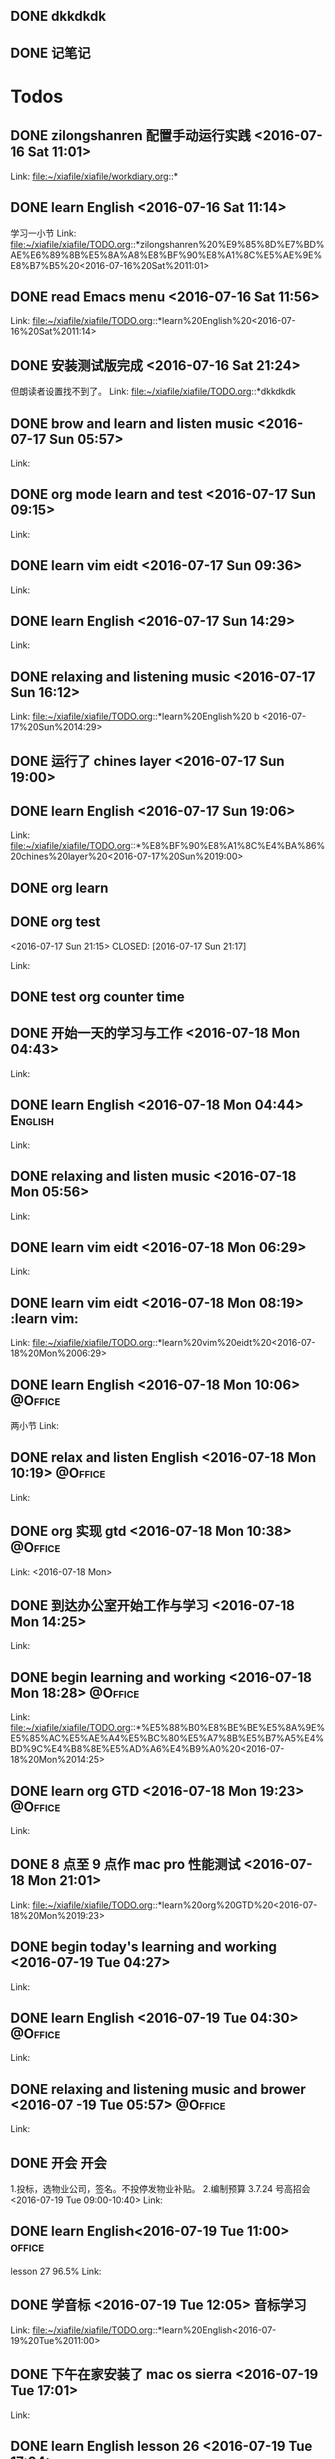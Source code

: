 #+STARTUP: showall
#+STARTUP: hidestars
#+TAGS: { @Office(o) @Home(h) @Computer(c) @Call(c) @Way(w) @Lunchtime(l) }
#+CATEGORY: Tasks

** DONE dkkdkdk
CLOSED: [2016-07-15 Fri 19:44] SCHEDULED: <2016-07-15 Fri 20:00>

** DONE 记笔记 
CLOSED: [2016-07-16 Sat 21:20] SCHEDULED: <2016-07-15 Fri 20:30-21:00>
:LOGBOOK:
CLOCK: [2016-07-17 Sun 09:38]--[2016-07-17 Sun 10:05] =>  0:27
:END:
* Todos
** DONE zilongshanren 配置手动运行实践      <2016-07-16 Sat 11:01>
CLOSED: [2016-07-16 Sat 11:14]
:LOGBOOK:
CLOCK: [2016-07-16 Sat 11:03]--[2016-07-16 Sat 11:14] =>  0:11
:END:
 
 Link: file:~/xiafile/xiafile/workdiary.org::*
** DONE learn English       <2016-07-16 Sat 11:14>
CLOSED: [2016-07-16 Sat 11:49]
:LOGBOOK:
CLOCK: [2016-07-16 Sat 11:16]--[2016-07-16 Sat 11:41] =>  0:25
:END: 
学习一小节 
 Link: file:~/xiafile/xiafile/TODO.org::*zilongshanren%20%E9%85%8D%E7%BD%AE%E6%89%8B%E5%8A%A8%E8%BF%90%E8%A1%8C%E5%AE%9E%E8%B7%B5%20<2016-07-16%20Sat%2011:01>
** DONE read Emacs menu     <2016-07-16 Sat 11:56>
CLOSED: [2016-07-16 Sat 21:20]
:LOGBOOK:
CLOCK: [2016-07-16 Sat 11:57]--[2016-07-16 Sat 12:22] =>  0:25
:END:
 
 Link: file:~/xiafile/xiafile/TODO.org::*learn%20English%20<2016-07-16%20Sat%2011:14>
** DONE 安装测试版完成      <2016-07-16 Sat 21:24>
CLOSED: [2016-07-16 Sat 21:25]
但朗读者设置找不到了。 
 Link: file:~/xiafile/xiafile/TODO.org::*dkkdkdk
** DONE brow and learn and listen music       <2016-07-17 Sun 05:57>
CLOSED: [2016-07-17 Sun 06:36]
 
 Link:
** DONE org mode learn and test      <2016-07-17 Sun 09:15>
CLOSED: [2016-07-17 Sun 09:34]
 
 Link:
** DONE learn vim eidt      <2016-07-17 Sun 09:36>
CLOSED: [2016-07-17 Sun 11:26]
:LOGBOOK:
CLOCK: [2016-07-17 Sun 9:36]--[2016-07-17 Sun 11:30] =>  1:54
:END:
 
 Link:

** DONE learn English      <2016-07-17 Sun 14:29>
CLOSED: [2016-07-17 Sun 15:34]
:LOGBOOK:
CLOCK: [2016-07-17 Sun 14:30]--[2016-07-17 Sun 15:30] =>  1:00
:END:
  
 Link:
** DONE relaxing and listening music      <2016-07-17 Sun 16:12>
CLOSED: [2016-07-17 Sun 16:38]
:LOGBOOK:
CLOCK: [2016-07-17 Sun 16:13]--[2016-07-17 Sun 16:38] =>  0:25
:END:
 
 Link: file:~/xiafile/xiafile/TODO.org::*learn%20English%20 b <2016-07-17%20Sun%2014:29>
** DONE 运行了 chines layer       <2016-07-17 Sun 19:00>
CLOSED: [2016-07-17 Sun 19:03]
** DONE learn English     <2016-07-17 Sun 19:06>
CLOSED: [2016-07-17 Sun 20:25]
:LOGBOOK:
CLOCK: [2016-07-17 Sun 19:06]--[2016-07-17 Sun 20:25] =>  1:19
:END:
 
 Link:
 file:~/xiafile/xiafile/TODO.org::*%E8%BF%90%E8%A1%8C%E4%BA%86%20chines%20layer%20<2016-07-17%20Sun%2019:00>
** DONE org learn
CLOSED: [2016-07-17 Sun 21:09]
** DONE org test     
<2016-07-17 Sun 21:15>
CLOSED: [2016-07-17 Sun 21:17]
 
 Link:
** DONE test org counter time 
CLOSED: [2016-07-17 Sun 21:27]
:LOGBOOK:
CLOCK: [2016-07-17 Sun 21:23]--[2016-07-17 Sun 21:27] =>  0:04
:END:
** DONE 开始一天的学习与工作      <2016-07-18 Mon 04:43>
CLOSED: [2016-07-18 Mon 04:44]
 
 Link:
** DONE learn English      <2016-07-18 Mon 04:44>                 :English:
CLOSED: [2016-07-18 Mon 05:54]
:LOGBOOK:
CLOCK: [2016-07-18 Mon 04:47]--[2016-07-18 Mon 05:54] =>  1:07
:END:

 
 Link:
** DONE relaxing and listen music      <2016-07-18 Mon 05:56>
CLOSED: [2016-07-18 Mon 06:28]
:LOGBOOK:
CLOCK: [2016-07-18 Mon 05:59]--[2016-07-18 Mon 06:25] =>  0:26
:END:

 
 Link:
** DONE learn vim eidt      <2016-07-18 Mon 06:29>
CLOSED: [2016-07-18 Mon 07:10]
:LOGBOOK:
CLOCK: [2016-07-18 Mon 06:30]--[2016-07-18 Mon 07:10] =>  0:40
:END:
 
 Link:
** DONE learn vim eidt      <2016-07-18 Mon 08:19>              :learn vim:
CLOSED: [2016-07-18 Mon 09:07]
:LOGBOOK:
CLOCK: [2016-07-18 Mon 08:20]--[2016-07-18 Mon 08:46] =>  0:26
:END:
 
 Link: file:~/xiafile/xiafile/TODO.org::*learn%20vim%20eidt%20<2016-07-18%20Mon%2006:29>
** DONE learn English       <2016-07-18 Mon 10:06>                :@Office:
CLOSED: [2016-07-18 Mon 10:08]
:LOGBOOK:
CLOCK: [2016-07-18 Mon 09:20]--[2016-07-18 Mon 10:08] =>  0:48
:END:
 两小节 
 Link:
** DONE relax and listen English      <2016-07-18 Mon 10:19>      :@Office:
CLOSED: [2016-07-18 Mon 11:09]
:LOGBOOK:
CLOCK: [2016-07-18 Mon 10:20]--[2016-07-18 Mon 10:39] =>  0:19
:END:
 
 Link:
** DONE org 实现 gtd       <2016-07-18 Mon 10:38>                 :@Office:
CLOSED: [2016-07-18 Mon 14:24]
:LOGBOOK:
CLOCK: [2016-07-18 Mon 10:39]--[2016-07-18 Mon 11:05] =>  0:26
:END:
 
 Link: <2016-07-18 Mon>
** DONE 到达办公室开始工作与学习      <2016-07-18 Mon 14:25>
CLOSED: [2016-07-18 Mon 16:55]
:LOGBOOK:
CLOCK: [2016-07-18 Mon 14:27]--[2016-07-18 Mon 16:55] =>  2:28
:END:
 
 Link:
** DONE begin learning and working      <2016-07-18 Mon 18:28>    :@Office:
CLOSED: [2016-07-18 Mon 19:21]
:LOGBOOK:
CLOCK: [2016-07-18 Mon 18:28]--[2016-07-18 Mon 19:21] =>  0:53
:END:
 
 Link: file:~/xiafile/xiafile/TODO.org::*%E5%88%B0%E8%BE%BE%E5%8A%9E%E5%85%AC%E5%AE%A4%E5%BC%80%E5%A7%8B%E5%B7%A5%E4%BD%9C%E4%B8%8E%E5%AD%A6%E4%B9%A0%20<2016-07-18%20Mon%2014:25>
** DONE learn org GTD      <2016-07-18 Mon 19:23>                 :@Office:
CLOSED: [2016-07-18 Mon 19:56]
:LOGBOOK:
CLOCK: [2016-07-18 Mon 19:24]--[2016-07-18 Mon 19:56] =>  0:32
:END:
 
 Link:
** DONE 8 点至 9 点作 mac pro 性能测试      <2016-07-18 Mon 21:01>
CLOSED: [2016-07-18 Mon 21:02]
 
 Link: file:~/xiafile/xiafile/TODO.org::*learn%20org%20GTD%20<2016-07-18%20Mon%2019:23>
** DONE begin today's learning and working       <2016-07-19 Tue 04:27>
CLOSED: [2016-07-19 Tue 04:30]
 
 Link:
** DONE learn English      <2016-07-19 Tue 04:30>                 :@Office:
CLOSED: [2016-07-19 Tue 05:55]
:LOGBOOK:
CLOCK: [2016-07-19 Tue 04:32]--[2016-07-19 Tue 05:57] =>  1:25
:END:
 
 Link:
** DONE relaxing and listening music and brower      <2016-07 -19 Tue 05:57> :@Office:
CLOSED: [2016-07-19 Tue 06:57]
:LOGBOOK:
CLOCK: [2016-07-19 Tue 05:58]--[2016-07-19 Tue 06:57] =>  0:59
:END:
 
 Link:
** DONE 开会                                                         :开会:
CLOSED: [2016-07-19 Tue 10:56]
:logbook:
CLOCK: [2016-07-19 Tue 9:00]--[2016-07-19 Tue 10:40] =>  1:40
:end: 
  1.投标，选物业公司，签名。不投停发物业补贴。
2.编制预算
3.7.24 号高招会
<2016-07-19 Tue 09:00-10:40> 
 Link:
** DONE learn English<2016-07-19 Tue 11:00>                        :office:
CLOSED: [2016-07-19 Tue 11:40]
:LOGBOOK:
CLOCK: [2016-07-19 Tue 11:00]--[2016-07-19 Tue 11:40] =>  0:17
:END:
 lesson 27
96.5%
 Link:
** DONE 学音标      <2016-07-19 Tue 12:05>                       :音标学习:
CLOSED: [2016-07-19 Tue 12:11]
:LOGBOOK:
CLOCK: [2016-07-19 Tue 12:06]--[2016-07-19 Tue 12:11] =>  0:05
:END:
 
 Link: file:~/xiafile/xiafile/TODO.org::*learn%20English<2016-07-19%20Tue%2011:00>
** DONE 下午在家安装了 mac os sierra     <2016-07-19 Tue 17:01>
CLOSED: [2016-07-19 Tue 17:04]
 
 Link:
** DONE learn English lesson 26      <2016-07-19 Tue 17:04>
CLOSED: [2016-07-19 Tue 17:52]
:LOGBOOK:
CLOCK: [2016-07-19 Tue 17:05]--[2016-07-19 Tue 17:52] =>  0:47
:END:
 
 Link:
** DONE 学音标      <2016-07-19 Tue 18:05>
CLOSED: [2016-07-19 Tue 18:12]
:LOGBOOK:
CLOCK: [2016-07-19 Tue 18:06]--[2016-07-19 Tue 18:12] =>  0:06
:END:
 
 Link:
** DONE read GTD      <2016-07-19 Tue 18:17>
CLOSED: [2016-07-19 Tue 19:19]
:LOGBOOK:
CLOCK: [2016-07-19 Tue 18:18]--[2016-07-19 Tue 19:19] =>  1:01
:END:
 
 Link:
** DONE begin learning and working      <2016-07-20 Wed 08:38>    :@Office:
CLOSED: [2016-07-20 Wed 09:17]
:LOGBOOK:
CLOCK: [2016-07-20 Wed 08:39]--[2016-07-20 Wed 09:17] =>  0:38
:END:
 lesson 24 
 Link:
** DONE learn English      <2016-07-20 Wed 09:19>       :@Computer:English:
CLOSED: [2016-07-20 Wed 09:46]
:LOGBOOK:
CLOCK: [2016-07-20 Wed 09:20]--[2016-07-20 Wed 09:45] =>  0:25
:END:
 lesson 22 
 Link:
** DONE relaxing and listen English      <2016-07-20 Wed 09:49>
CLOSED: [2016-07-20 Wed 10:22]
:Logbook:
CLOCK: [2016-07-20 Wed 9:49]--[2016-07-20 Wed 10:43] =>  0:54
:END:

 Link:
** TODO  browing and learning      <2016-07-20 Wed 10:41>
CLOCK: [2016-07-20 Wed 10:43]
 机器因故障重起，恢复后正常工作
重新计算时间 C-c C-c 不管用了
 Link:
* *zilongshanren 配置手动运行实践 
* DONE <2016-07-17 Sun 04:48> 开始一天的学习与工作 
CLOSED: [2016-07-17 Sun 04:50]

96.5%gg** done learn english
CLOSED: [2016-07-17 Sun 05:53]
:LOGBOOK:
CLOCK: [2016-07-17 Sun 04:51]--[2016-07-17 Sun 05:53] =>  1:02
:END:
** DONE brow and learn  
CLOSED: [2016-07-17 Sun 09:32]
:LOGBOOK:
CLOCK: [2016-07-17 Sun 06:00]--[2016-07-17 Sun 06:48] =>  0:48
:END:
* Checklist


